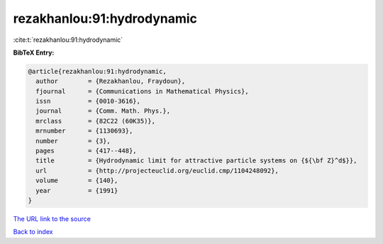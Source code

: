 rezakhanlou:91:hydrodynamic
===========================

:cite:t:`rezakhanlou:91:hydrodynamic`

**BibTeX Entry:**

.. code-block:: bibtex

   @article{rezakhanlou:91:hydrodynamic,
     author        = {Rezakhanlou, Fraydoun},
     fjournal      = {Communications in Mathematical Physics},
     issn          = {0010-3616},
     journal       = {Comm. Math. Phys.},
     mrclass       = {82C22 (60K35)},
     mrnumber      = {1130693},
     number        = {3},
     pages         = {417--448},
     title         = {Hydrodynamic limit for attractive particle systems on {${\bf Z}^d$}},
     url           = {http://projecteuclid.org/euclid.cmp/1104248092},
     volume        = {140},
     year          = {1991}
   }

`The URL link to the source <http://projecteuclid.org/euclid.cmp/1104248092>`__


`Back to index <../By-Cite-Keys.html>`__
